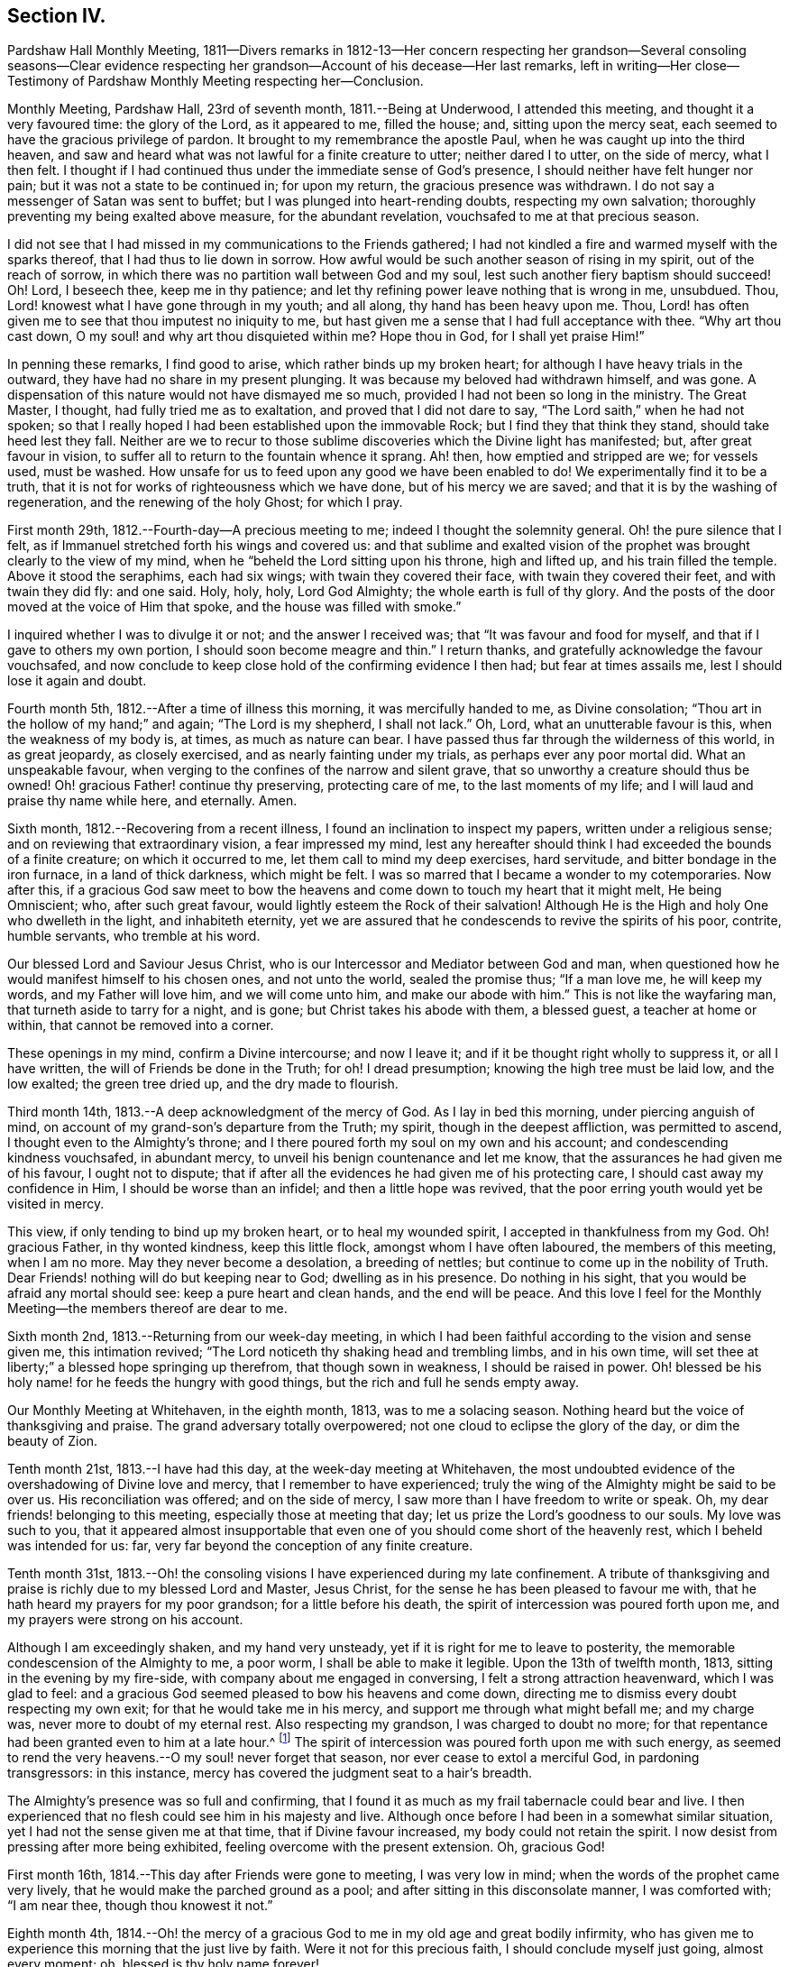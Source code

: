 == Section IV.

Pardshaw Hall Monthly Meeting,
1811--Divers remarks in 1812-13--Her concern respecting her grandson--Several consoling
seasons--Clear evidence respecting her grandson--Account of his decease--Her last remarks,
left in writing--Her close--Testimony of Pardshaw Monthly Meeting respecting her--Conclusion.

Monthly Meeting, Pardshaw Hall, 23rd of seventh month, 1811.--Being at Underwood,
I attended this meeting, and thought it a very favoured time: the glory of the Lord,
as it appeared to me, filled the house; and, sitting upon the mercy seat,
each seemed to have the gracious privilege of pardon.
It brought to my remembrance the apostle Paul,
when he was caught up into the third heaven,
and saw and heard what was not lawful for a finite creature to utter;
neither dared I to utter, on the side of mercy, what I then felt.
I thought if I had continued thus under the immediate sense of God`'s presence,
I should neither have felt hunger nor pain; but it was not a state to be continued in;
for upon my return, the gracious presence was withdrawn.
I do not say a messenger of Satan was sent to buffet;
but I was plunged into heart-rending doubts, respecting my own salvation;
thoroughly preventing my being exalted above measure, for the abundant revelation,
vouchsafed to me at that precious season.

I did not see that I had missed in my communications to the Friends gathered;
I had not kindled a fire and warmed myself with the sparks thereof,
that I had thus to lie down in sorrow.
How awful would be such another season of rising in my spirit,
out of the reach of sorrow, in which there was no partition wall between God and my soul,
lest such another fiery baptism should succeed!
Oh! Lord, I beseech thee, keep me in thy patience;
and let thy refining power leave nothing that is wrong in me, unsubdued.
Thou, Lord! knowest what I have gone through in my youth; and all along,
thy hand has been heavy upon me.
Thou, Lord! has often given me to see that thou imputest no iniquity to me,
but hast given me a sense that I had full acceptance with thee.
"`Why art thou cast down, O my soul! and why art thou disquieted within me?
Hope thou in God, for I shall yet praise Him!`"

In penning these remarks, I find good to arise, which rather binds up my broken heart;
for although I have heavy trials in the outward,
they have had no share in my present plunging.
It was because my beloved had withdrawn himself, and was gone.
A dispensation of this nature would not have dismayed me so much,
provided I had not been so long in the ministry.
The Great Master, I thought, had fully tried me as to exaltation,
and proved that I did not dare to say, "`The Lord saith,`" when he had not spoken;
so that I really hoped I had been established upon the immovable Rock;
but I find they that think they stand, should take heed lest they fall.
Neither are we to recur to those sublime discoveries which the Divine light has manifested;
but, after great favour in vision,
to suffer all to return to the fountain whence it sprang.
Ah! then, how emptied and stripped are we; for vessels used, must be washed.
How unsafe for us to feed upon any good we have been enabled to do!
We experimentally find it to be a truth,
that it is not for works of righteousness which we have done,
but of his mercy we are saved; and that it is by the washing of regeneration,
and the renewing of the holy Ghost; for which I pray.

First month 29th, 1812.--Fourth-day--A precious meeting to me;
indeed I thought the solemnity general.
Oh! the pure silence that I felt,
as if Immanuel stretched forth his wings and covered us:
and that sublime and exalted vision of the prophet
was brought clearly to the view of my mind,
when he "`beheld the Lord sitting upon his throne, high and lifted up,
and his train filled the temple.
Above it stood the seraphims, each had six wings; with twain they covered their face,
with twain they covered their feet, and with twain they did fly: and one said.
Holy, holy, holy, Lord God Almighty; the whole earth is full of thy glory.
And the posts of the door moved at the voice of Him that spoke,
and the house was filled with smoke.`"

I inquired whether I was to divulge it or not; and the answer I received was;
that "`It was favour and food for myself, and that if I gave to others my own portion,
I should soon become meagre and thin.`"
I return thanks, and gratefully acknowledge the favour vouchsafed,
and now conclude to keep close hold of the confirming evidence I then had;
but fear at times assails me, lest I should lose it again and doubt.

Fourth month 5th, 1812.--After a time of illness this morning,
it was mercifully handed to me, as Divine consolation;
"`Thou art in the hollow of my hand;`" and again; "`The Lord is my shepherd,
I shall not lack.`"
Oh, Lord, what an unutterable favour is this, when the weakness of my body is, at times,
as much as nature can bear.
I have passed thus far through the wilderness of this world, in as great jeopardy,
as closely exercised, and as nearly fainting under my trials,
as perhaps ever any poor mortal did.
What an unspeakable favour, when verging to the confines of the narrow and silent grave,
that so unworthy a creature should thus be owned!
Oh! gracious Father! continue thy preserving, protecting care of me,
to the last moments of my life; and I will laud and praise thy name while here,
and eternally.
Amen.

Sixth month, 1812.--Recovering from a recent illness,
I found an inclination to inspect my papers, written under a religious sense;
and on reviewing that extraordinary vision, a fear impressed my mind,
lest any hereafter should think I had exceeded the bounds of a finite creature;
on which it occurred to me, let them call to mind my deep exercises, hard servitude,
and bitter bondage in the iron furnace, in a land of thick darkness, which might be felt.
I was so marred that I became a wonder to my cotemporaries.
Now after this,
if a gracious God saw meet to bow the heavens and
come down to touch my heart that it might melt,
He being Omniscient; who, after such great favour,
would lightly esteem the Rock of their salvation!
Although He is the High and holy One who dwelleth in the light, and inhabiteth eternity,
yet we are assured that he condescends to revive the spirits of his poor, contrite,
humble servants, who tremble at his word.

Our blessed Lord and Saviour Jesus Christ,
who is our Intercessor and Mediator between God and man,
when questioned how he would manifest himself to his chosen ones, and not unto the world,
sealed the promise thus; "`If a man love me, he will keep my words,
and my Father will love him, and we will come unto him, and make our abode with him.`"
This is not like the wayfaring man, that turneth aside to tarry for a night, and is gone;
but Christ takes his abode with them, a blessed guest, a teacher at home or within,
that cannot be removed into a corner.

These openings in my mind, confirm a Divine intercourse; and now I leave it;
and if it be thought right wholly to suppress it, or all I have written,
the will of Friends be done in the Truth; for oh!
I dread presumption; knowing the high tree must be laid low, and the low exalted;
the green tree dried up, and the dry made to flourish.

Third month 14th, 1813.--A deep acknowledgment of the mercy of God.
As I lay in bed this morning, under piercing anguish of mind,
on account of my grand-son`'s departure from the Truth; my spirit,
though in the deepest affliction, was permitted to ascend,
I thought even to the Almighty`'s throne;
and I there poured forth my soul on my own and his account;
and condescending kindness vouchsafed, in abundant mercy,
to unveil his benign countenance and let me know,
that the assurances he had given me of his favour, I ought not to dispute;
that if after all the evidences he had given me of his protecting care,
I should cast away my confidence in Him, I should be worse than an infidel;
and then a little hope was revived,
that the poor erring youth would yet be visited in mercy.

This view, if only tending to bind up my broken heart, or to heal my wounded spirit,
I accepted in thankfulness from my God.
Oh! gracious Father, in thy wonted kindness, keep this little flock,
amongst whom I have often laboured, the members of this meeting, when I am no more.
May they never become a desolation, a breeding of nettles;
but continue to come up in the nobility of Truth.
Dear Friends! nothing will do but keeping near to God; dwelling as in his presence.
Do nothing in his sight, that you would be afraid any mortal should see:
keep a pure heart and clean hands, and the end will be peace.
And this love I feel for the Monthly Meeting--the members thereof are dear to me.

Sixth month 2nd, 1813.--Returning from our week-day meeting,
in which I had been faithful according to the vision and sense given me,
this intimation revived; "`The Lord noticeth thy shaking head and trembling limbs,
and in his own time, will set thee at liberty;`" a blessed hope springing up therefrom,
that though sown in weakness, I should be raised in power.
Oh! blessed be his holy name! for he feeds the hungry with good things,
but the rich and full he sends empty away.

Our Monthly Meeting at Whitehaven, in the eighth month, 1813, was to me a solacing season.
Nothing heard but the voice of thanksgiving and praise.
The grand adversary totally overpowered; not one cloud to eclipse the glory of the day,
or dim the beauty of Zion.

Tenth month 21st, 1813.--I have had this day, at the week-day meeting at Whitehaven,
the most undoubted evidence of the overshadowing of Divine love and mercy,
that I remember to have experienced;
truly the wing of the Almighty might be said to be over us.
His reconciliation was offered; and on the side of mercy,
I saw more than I have freedom to write or speak.
Oh, my dear friends! belonging to this meeting, especially those at meeting that day;
let us prize the Lord`'s goodness to our souls.
My love was such to you,
that it appeared almost insupportable that even one
of you should come short of the heavenly rest,
which I beheld was intended for us: far,
very far beyond the conception of any finite creature.

Tenth month 31st,
1813.--Oh! the consoling visions I have experienced during my late confinement.
A tribute of thanksgiving and praise is richly due to my blessed Lord and Master,
Jesus Christ, for the sense he has been pleased to favour me with,
that he hath heard my prayers for my poor grandson; for a little before his death,
the spirit of intercession was poured forth upon me,
and my prayers were strong on his account.

Although I am exceedingly shaken, and my hand very unsteady,
yet if it is right for me to leave to posterity,
the memorable condescension of the Almighty to me, a poor worm,
I shall be able to make it legible.
Upon the 13th of twelfth month, 1813, sitting in the evening by my fire-side,
with company about me engaged in conversing, I felt a strong attraction heavenward,
which I was glad to feel:
and a gracious God seemed pleased to bow his heavens and come down,
directing me to dismiss every doubt respecting my own exit;
for that he would take me in his mercy, and support me through what might befall me;
and my charge was, never more to doubt of my eternal rest.
Also respecting my grandson, I was charged to doubt no more;
for that repentance had been granted even to him at a late hour.^
footnote:[This poor young man was confined to a sick
room in the military hospital at Chelsea,
with many others in the same apartment, which he very much regretted;
because he could not attain to that quiet state of mind which he much wished for.
He was brought to a sense of his mis-steppings,
and expressed the distress he felt for the uneasiness he had occasioned his grandmother,
fearing he should shorten her days; and was very anxious to read his Bible.
He uttered some striking expressions near his close, which are not clearly remembered;
but the day and hour of his death accorded with the consolatory
impressions which his grandmother had respecting him.]
The spirit of intercession was poured forth upon me with such energy,
as seemed to rend the very heavens.--O my soul! never forget that season,
nor ever cease to extol a merciful God, in pardoning transgressors: in this instance,
mercy has covered the judgment seat to a hair`'s breadth.

The Almighty`'s presence was so full and confirming,
that I found it as much as my frail tabernacle could bear and live.
I then experienced that no flesh could see him in his majesty and live.
Although once before I had been in a somewhat similar situation,
yet I had not the sense given me at that time, that if Divine favour increased,
my body could not retain the spirit.
I now desist from pressing after more being exhibited,
feeling overcome with the present extension.
Oh, gracious God!

First month 16th, 1814.--This day after Friends were gone to meeting,
I was very low in mind; when the words of the prophet came very lively,
that he would make the parched ground as a pool;
and after sitting in this disconsolate manner, I was comforted with; "`I am near thee,
though thou knowest it not.`"

Eighth month 4th,
1814.--Oh! the mercy of a gracious God to me in my old age and great bodily infirmity,
who has given me to experience this morning that the just live by faith.
Were it not for this precious faith, I should conclude myself just going,
almost every moment; oh, blessed is thy holy name forever!

Ninth month 19th, 1814.--This morning I again had the most strengthening,
consoling evidence of Divine favour, that my poor frame could bear;
letting me know that as my strength decreased, his watchful care over me increased;
and although he had seen meet nearly to deprive me of my outward hearing,
he had increased the inward so surprisingly,
that I often seem to fall down before him in astonishment;
my mind being so expanded and enlarged, that as naturals abate, spirituals increase;
and my dear Redeemer allows me at seasons, to repose as upon his bosom.

[.asterism]
'''

After this, the subject of this memoir wrote no more for public inspection;
yet for many months, though in great debility, and in bodily pain,
she continued to converse with her friends;
most frequently respecting the goodness of the Almighty, and her latter end;
on which occasion she evinced humble resignation and Christian hope.
It appeared to those who attended her, that the last effort of her pious life was prayer;
but the words could not be gathered.
She quietly departed about three o`'clock, the 20th of second month, 1816,
aged eighty-one.
The testimony of the Monthly Meeting to which she belonged,
may properly conclude these sketches.

[.asterism]
'''
